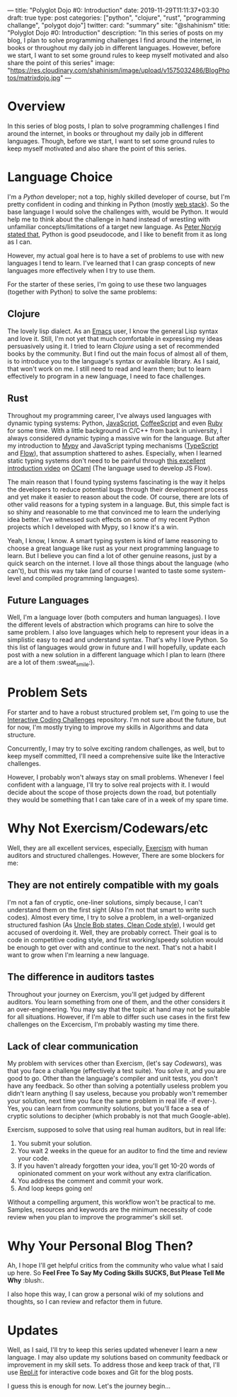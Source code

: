 ---
title: "Polyglot Dojo #0: Introduction"
date: 2019-11-29T11:11:37+03:30
draft: true
type: post
categories: ["python", "clojure", "rust", "programming challange", "polygot dojo"]
twitter:
  card: "summary"
  site: "@shahinism"
  title: "Polyglot Dojo #0: Introduction"
  description: "In this series of posts on my blog, I plan to solve programming challenges I find around the internet, in books or throughout my daily job in different languages. However, before we start, I want to set some ground rules to keep myself motivated and also share the point of this series"
  image: "https://res.cloudinary.com/shahinism/image/upload/v1575032486/BlogPhotos/matrixdojo.jpg"
---

* Overview
In this series of blog posts, I plan to solve programming challenges I find
around the internet, in books or throughout my daily job in different languages.
Though, before we start, I want to set some ground rules to keep myself
motivated and also share the point of this series.

* Language Choice
I'm a [[python.org][Python]] developer; not a top, highly skilled developer of course, but I'm
pretty confident in coding and thinking in Python (mostly [[https://github.com/vinta/awesome-python#web-frameworks][web stack]]). So the
base language I would solve the challenges with, would be Python. It would help
me to think about the challenge in hand instead of wrestling with unfamiliar
concepts/limitations of a target new language. As [[https://news.ycombinator.com/item?id=1803815][Peter Norvig stated that]],
Python is good pseudocode, and I like to benefit from it as long as I can.

However, my actual goal here is to have a set of problems to use with new
languages I tend to learn. I've learned that I can grasp concepts of new
languages more effectively when I try to use them.

For the starter of these series, I'm going to use these two languages (together
with Python) to solve the same problems:

** Clojure
The lovely lisp dialect. As an [[https://www.gnu.org/software/emacs/][Emacs]] user, I know the general Lisp syntax and
love it. Still, I'm not yet that much comfortable in expressing my ideas
persuasively using it. I tried to learn [[clojure.org/][Clojure]] using a set of recommended
books by the community. But I find out the main focus of almost all of them, is
to introduce you to the language's syntax or available library. As I said, that
won't work on me. I still need to read and learn them; but to learn effectively
to program in a new language, I need to face challenges.
** Rust
Throughout my programming career, I've always used languages with dynamic typing
systems: Python, [[https://en.wikipedia.org/wiki/JavaScript][JavaScript]], [[https://coffeescript.org/][CoffeeScript]] and even [[https://www.ruby-lang.org/en/][Ruby]] for some time. With a
little background in C/C++ from back in university, I always considered dynamic
typing a massive win for the language. But after my introduction to [[https://mypy.readthedocs.io/][Mypy]] and
JavaScript typing mechanisms ([[https://www.typescriptlang.org/][TypeScript]] and [[https://flow.org/][Flow]]), that assumption shattered to
ashes. Especially, when I learned static typing systems don't need to be painful
through [[https://www.youtube.com/watch?v=v1CmGbOGb2I][this excellent introduction video]] on [[https://ocaml.org/][OCaml]] (The language used to develop
JS Flow).

The main reason that I found typing systems fascinating is the way it helps the
developers to reduce potential bugs through their development process and yet
make it easier to reason about the code. Of course, there are lots of other
valid reasons for a typing system in a language. But, this simple fact is so
shiny and reasonable to me that convinced me to learn the underlying idea
better. I've witnessed such effects on some of my recent Python projects which I
developed with Mypy, so I know it's a win.

Yeah, I know, I know. A smart typing system is kind of lame reasoning to choose
a great language like rust as your next programming language to learn. But I
believe you can find a lot of other genuine reasons, just by a quick search on
the internet. I love all those things about the language (who can't), but this
was my take (and of course I wanted to taste some system-level and compiled
programming languages).
** Future Languages
Well, I'm a language lover (both computers and human languages). I love the
different levels of abstraction which programs can hire to solve the same
problem. I also love languages which help to represent your ideas in a
simplistic easy to read and understand syntax. That's why I love Python. So this
list of languages would grow in future and I will hopefully, update each post
with a new solution in a different language which I plan to learn (there are a
lot of them :sweat_smile:).

* Problem Sets
For starter and to have a robust structured problem set, I'm going to use the
[[https://github.com/donnemartin/interactive-coding-challenges][Interactive Coding Challenges]] repository. I'm not sure about the future, but for
now, I'm mostly trying to improve my skills in Algorithms and data structure.

Concurrently, I may try to solve exciting random challenges, as well, but to
keep myself committed, I'll need a comprehensive suite like the Interactive
challenges.

However, I probably won't always stay on small problems. Whenever I feel
confident with a language, I'll try to solve real projects with it. I would
decide about the scope of those projects down the road, but potentially they
would be something that I can take care of in a week of my spare time.

* Why Not Exercism/Codewars/etc
Well, they are all excellent services, especially, [[https://exercism.io/][Exercism]] with human auditors
and structured challenges. However, There are some blockers for me:
** They are not entirely compatible with my goals
I'm not a fan of cryptic, one-liner solutions, simply because, I can't
understand them on the first sight (Also I'm not that smart to write such
codes). Almost every time, I try to solve a problem, in a well-organized
structured fashion (As [[https://www.youtube.com/watch?v=SXkgYZw0evs][Uncle Bob states, Clean Code style]]), I would get accused
of overdoing it. Well, they are probably correct. Their goal is to code in
competitive coding style, and first working/speedy solution would be enough to
get over with and continue to the next. That's not a habit I want to grow when
I'm learning a new language.

** The difference in auditors tastes
Throughout your journey on Exercism, you'll get judged by different auditors.
You learn something from one of them, and the other considers it an
over-engineering. You may say that the topic at hand may not be suitable for all
situations. However, if I'm able to differ such use cases in the first few
challenges on the Excercism, I'm probably wasting my time there.

** Lack of clear communication
My problem with services other than Exercism, (let's say [[codewars.com/][Codewars]]), was that you
face a challenge (effectively a test suite). You solve it, and you are good to
go. Other than the language's compiler and unit tests, you don't have any
feedback. So other than solving a potentially useless problem you didn't learn
anything (I say useless, because you probably won't remember your solution, next
time you face the same problem in real life -if ever-). Yes, you can learn from
community solutions, but you'll face a sea of cryptic solutions to decipher
(which probably is not that much Google-able).

Exercism, supposed to solve that using real human auditors, but in real life:

 1. You submit your solution.
 2. You wait 2 weeks in the queue for an auditor to find the time and review
    your code.
 3. If you haven't already forgotten your idea, you'll get 10-20 words of
    opinionated comment on your work without any extra clarification.
 4. You address the comment and commit your work.
 5. And loop keeps going on!

Without a compelling argument, this workflow won't be practical to me. Samples,
resources and keywords are the minimum necessity of code review when you plan to
improve the programmer's skill set.

* Why Your Personal Blog Then?
Ah, I hope I'll get helpful critics from the community who value what I said up
here. So *Feel Free To Say My Coding Skills SUCKS, But Please Tell Me Why* :blush:.

I also hope this way, I can grow a personal wiki of my solutions and thoughts,
so I can review and refactor them in future.

* Updates
Well, as I said, I'll try to keep this series updated whenever I learn a new
language. I may also update my solutions based on community feedback or
improvement in my skill sets. To address those and keep track of that, I'll use
[[https://repl.it/][Repl.it]] for interactive code boxes and Git for the blog posts.

I guess this is enough for now. Let's the journey begin...
